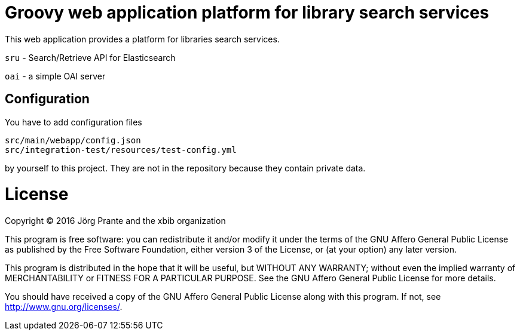 # Groovy web application platform for library search services

This web application provides a platform for libraries search services.

`sru` - Search/Retrieve API for Elasticsearch

`oai` - a simple OAI server


## Configuration

You have to add configuration files

```
src/main/webapp/config.json
src/integration-test/resources/test-config.yml
```

by yourself to this project. They are not in the repository because they
contain private data.


# License

Copyright (C) 2016 Jörg Prante and the xbib organization

This program is free software: you can redistribute it and/or modify
it under the terms of the GNU Affero General Public License as published by
the Free Software Foundation, either version 3 of the License, or
(at your option) any later version.

This program is distributed in the hope that it will be useful,
but WITHOUT ANY WARRANTY; without even the implied warranty of
MERCHANTABILITY or FITNESS FOR A PARTICULAR PURPOSE.  See the
GNU Affero General Public License for more details.

You should have received a copy of the GNU Affero General Public License
along with this program.  If not, see <http://www.gnu.org/licenses/>.